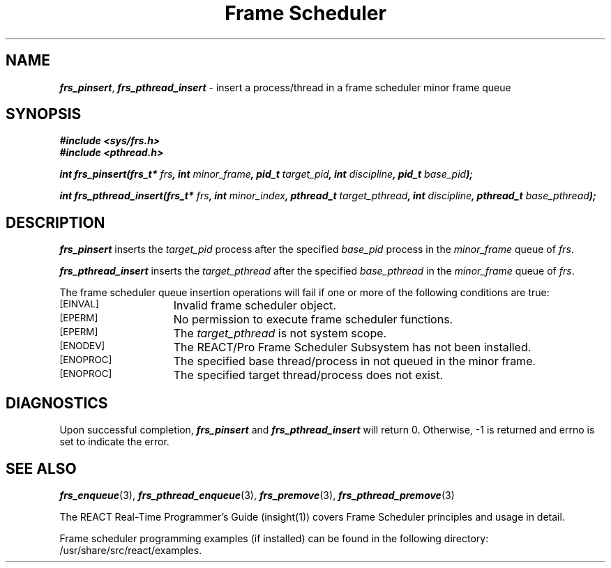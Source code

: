 '\"macro stdmacro
.TH "Frame Scheduler" 3
.SH NAME
\f4frs_pinsert\f1, \f4frs_pthread_insert\f1 \- insert a process/thread in a frame scheduler minor frame queue
.SH SYNOPSIS
\f4#include <sys/frs.h>\f1
.br
\f4#include <pthread.h>\f1
.P
\f4int frs_pinsert(frs_t* \f2frs\fP, int \f2minor_frame\fP, pid_t \f2target_pid\fP, int \f2discipline\fP, pid_t \f2base_pid\fP);\f1
.P
\f4int frs_pthread_insert(frs_t* \f2frs\fP, int \f2minor_index\fP, pthread_t \f2target_pthread\fP, int \f2discipline\fP, pthread_t \f2base_pthread\fP);\f1
.fi
.SH DESCRIPTION
\f4frs_pinsert\fP inserts the \f2target_pid\fP process after the specified
\f2base_pid\fP process in the \f2minor_frame\fP queue of \f2frs\fP.
.P
\f4frs_pthread_insert\fP inserts the \f2target_pthread\fP after the specified
\f2base_pthread\fP in the \f2minor_frame\fP queue of \f2frs\fP.
.P
The frame scheduler queue insertion operations will fail if one or more of
the following conditions are true:
.TP 15
.SM
\%[EINVAL]
Invalid frame scheduler object.
.TP 15
.SM
\%[EPERM]
No permission to execute frame scheduler functions.
.TP 15
.SM
\%[EPERM]
The \f2target_pthread\fP is not system scope.
.TP 15
.SM
\%[ENODEV]
The REACT/Pro Frame Scheduler Subsystem has not been installed.
.TP 15
.SM
\%[ENOPROC]
The specified base thread/process in not queued in the minor frame.
.TP 15
.SM
\%[ENOPROC]
The specified target thread/process does not exist.
.SH "DIAGNOSTICS"
Upon successful completion, \f4frs_pinsert\fP and \f4frs_pthread_insert\fP
will return 0.
Otherwise, -1 is returned and errno is set to indicate the error.
.SH "SEE ALSO"
\f4frs_enqueue\f1(3),
\f4frs_pthread_enqueue\f1(3),
\f4frs_premove\f1(3),
\f4frs_pthread_premove\f1(3)
.P
The REACT Real-Time Programmer's Guide (insight(1)) covers Frame Scheduler
principles and usage in detail.
.P
Frame scheduler programming examples (if installed) can be found in the
following directory: /usr/share/src/react/examples.
